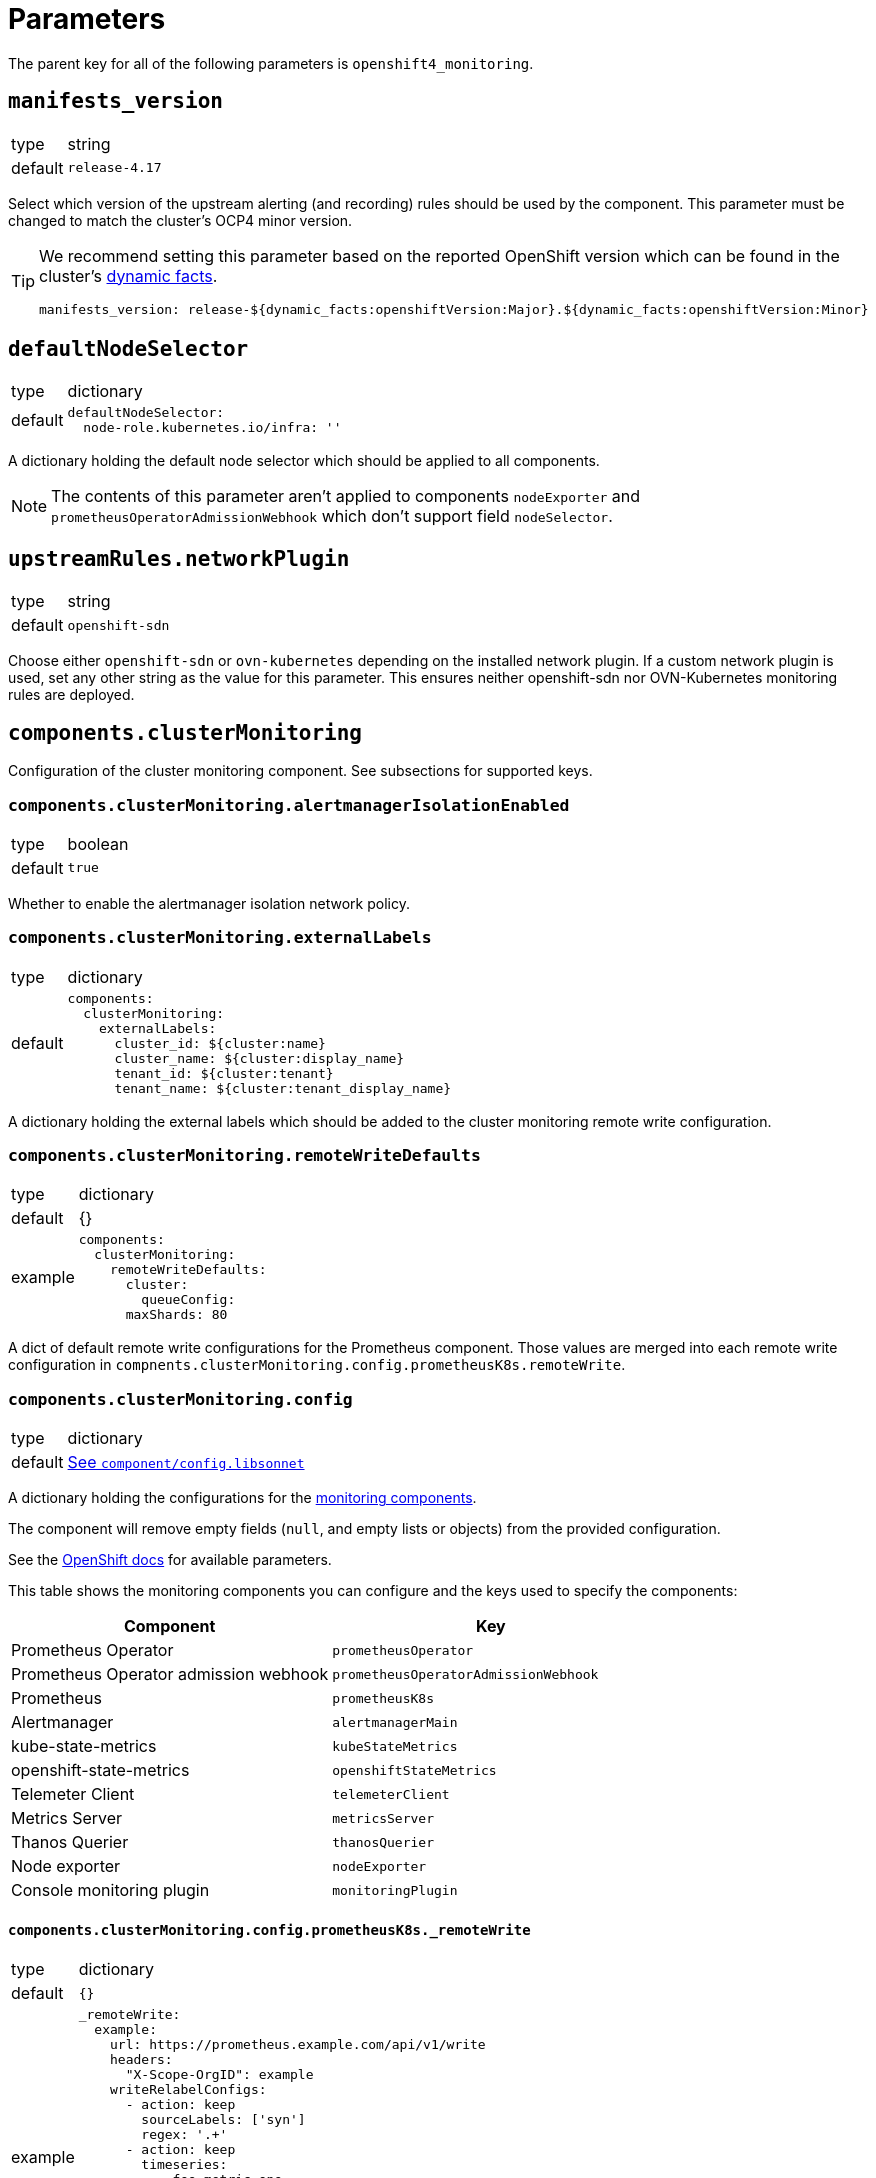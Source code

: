 = Parameters

The parent key for all of the following parameters is `openshift4_monitoring`.


== `manifests_version`

[horizontal]
type:: string
default:: `release-4.17`

Select which version of the upstream alerting (and recording) rules should be used by the component.
This parameter must be changed to match the cluster's OCP4 minor version.

[TIP]
====
We recommend setting this parameter based on the reported OpenShift version which can be found in the cluster's https://syn.tools/syn/SDDs/0027-dynamic-cluster-facts.html[dynamic facts].

[source,yaml]
----
manifests_version: release-${dynamic_facts:openshiftVersion:Major}.${dynamic_facts:openshiftVersion:Minor}
----
====


== `defaultNodeSelector`

[horizontal]
type:: dictionary
default::
+
[source,yaml]
----
defaultNodeSelector:
  node-role.kubernetes.io/infra: ''
----

A dictionary holding the default node selector which should be applied to all components.

[NOTE]
====
The contents of this parameter aren't applied to components `nodeExporter` and `prometheusOperatorAdmissionWebhook` which don't support field `nodeSelector`.
====


== `upstreamRules.networkPlugin`

[horizontal]
type:: string
default:: `openshift-sdn`

Choose either `openshift-sdn` or `ovn-kubernetes` depending on the installed network plugin.
If a custom network plugin is used, set any other string as the value for this parameter.
This ensures neither openshift-sdn nor OVN-Kubernetes monitoring rules are deployed.


== `components.clusterMonitoring`

Configuration of the cluster monitoring component.
See subsections for supported keys.

=== `components.clusterMonitoring.alertmanagerIsolationEnabled`

[horizontal]
type:: boolean
default:: `true`

Whether to enable the alertmanager isolation network policy.

=== `components.clusterMonitoring.externalLabels`

[horizontal]
type:: dictionary
default::
+
[source,yaml]
----
components:
  clusterMonitoring:
    externalLabels:
      cluster_id: ${cluster:name}
      cluster_name: ${cluster:display_name}
      tenant_id: ${cluster:tenant}
      tenant_name: ${cluster:tenant_display_name}
----

A dictionary holding the external labels which should be added to the cluster monitoring remote write configuration.

=== `components.clusterMonitoring.remoteWriteDefaults`

[horizontal]
type:: dictionary
default:: {}
example::
+
[source,yaml]
----
components:
  clusterMonitoring:
    remoteWriteDefaults:
      cluster:
        queueConfig:
      maxShards: 80
----

A dict of default remote write configurations for the Prometheus component.
Those values are merged into each remote write configuration in `compnents.clusterMonitoring.config.prometheusK8s.remoteWrite`.

=== `components.clusterMonitoring.config`

[horizontal]
type:: dictionary
default:: https://github.com/appuio/component-openshift4-monitoring/blob/master/component/config.libsonnet[See `component/config.libsonnet`]

A dictionary holding the configurations for the https://docs.openshift.com/container-platform/latest/monitoring/configuring-the-monitoring-stack.html#configuring-the-monitoring-stack_configuring-the-monitoring-stack[monitoring components].

The component will remove empty fields (`null`, and empty lists or objects) from the provided configuration.

See the https://docs.openshift.com/container-platform/latest/monitoring/cluster_monitoring/configuring-the-monitoring-stack.html[OpenShift docs] for available parameters.

This table shows the monitoring components you can configure and the keys used to specify the components:

[options="header"]
|====
|Component|Key
|Prometheus Operator|`prometheusOperator`
|Prometheus Operator admission webhook|`prometheusOperatorAdmissionWebhook`
|Prometheus|`prometheusK8s`
|Alertmanager|`alertmanagerMain`
|kube-state-metrics|`kubeStateMetrics`
|openshift-state-metrics|`openshiftStateMetrics`
|Telemeter Client|`telemeterClient`
|Metrics Server|`metricsServer`
|Thanos Querier|`thanosQuerier`
|Node exporter|`nodeExporter`
|Console monitoring plugin|`monitoringPlugin`
|====

==== `components.clusterMonitoring.config.prometheusK8s._remoteWrite`

[horizontal]
type:: dictionary
default:: `{}`
example::
+
[source,yaml]
----
_remoteWrite:
  example:
    url: https://prometheus.example.com/api/v1/write
    headers:
      "X-Scope-OrgID": example
    writeRelabelConfigs:
      - action: keep
        sourceLabels: ['syn']
        regex: '.+'
      - action: keep
        timeseries:
          - foo_metric_one
          - foo_metric_two
    basicAuth:
      username:
        name: remote-write
        key: username
      password:
        name: remote-write
        key: password
----

A dictionary holding the remote write configurations for the Prometheus component.
The key is the name of the configuration, the value is the content of the configuration.

The remote write configuration will be appended to the `components.clusterMonitoring.config.prometheusK8s._remoteWrite` parameter for backwards compatibility.

In this configuration only, `writeRelabelConfigs` entries can hold an entry for `timeseries` containing a list of strings representing individual Prometheus timeseries.
These will be translated into a `regex` entry, with a regular expression matching any one of the listed timeseries.


== `components.userWorkloadMonitoring`

Configuration of the user workload monitoring component.
See subsections for supported keys.

=== `components.userWorkloadMonitoring.enabled`

[horizontal]
type:: boolean
default:: `true`

A parameter to enable https://docs.openshift.com/container-platform/latest/monitoring/enabling-monitoring-for-user-defined-projects.html[monitoring for user-defined projects].

=== `components.userWorkloadMonitoring.alertmanagerIsolationEnabled`

[horizontal]
type:: boolean
default:: `true`

Whether to enable the alertmanager isolation network policy.

=== `components.userWorkloadMonitoring.externalLabels`

[horizontal]
type:: dictionary
default::
+
[source,yaml]
----
components:
  userWorkloadMonitoring:
    externalLabels:
      cluster_id: ${cluster:name}-user-workload
      cluster_name: "${cluster:display_name} User Workload"
      tenant_id: ${cluster:tenant}
      tenant_name: ${cluster:tenant_display_name}
----

A dictionary holding the external labels which should be added to the user workload monitoring remote write configuration.

=== `components.userWorkloadMonitoring.remoteWriteDefaults`

[horizontal]
type:: dictionary
default:: {}
example::
+
[source,yaml]
----
components:
  clusterMonitoring:
    remoteWriteDefaults:
      cluster:
        queueConfig:
      maxShards: 80
----

A dict of default remote write configurations for the Prometheus component.
Those values are merged into each remote write configuration in `compnents.userWorkloadMonitoring.config.prometheusK8s.remoteWrite`.

=== `components.userWorkloadMonitoring.config`

[horizontal]
type:: dictionary
default:: https://github.com/appuio/component-openshift4-monitoring/blob/master/component/config.libsonnet[See `component/config.libsonnet`]

A dictionary holding the configurations for the https://docs.openshift.com/container-platform/latest/monitoring/configuring-the-monitoring-stack.html#configuring-the-monitoring-stack_configuring-the-monitoring-stack[user workload monitoring components].

By default, we configure the user workload monitoring Prometheus and Alertmanager to inherit the `volumeClaimTemplate` specifications from the cluster-monitoring config.
This allows users to configure the default storageclass and volume size of both monitoring stacks through the cluster-monitoring config.

This table shows the monitoring components you can configure and the keys used to specify the components:

[options="header"]
|====
|Component|Key|Note
|Alertmanager|`alertmanager`|Only on OpenShift 4.11 and newer
|Prometheus Operator|`prometheusOperator`|
|Prometheus|`prometheus`|
|Thanos Ruler|`thanosRuler`|
|====

==== `components.userWorkloadMonitoring.config.prometheus._remoteWrite`

[horizontal]
type:: dictionary
default:: `{}`
example::
+
[source,yaml]
----
_remoteWrite:
  example:
    url: https://prometheus.example.com/api/v1/write
    headers:
      "X-Scope-OrgID": customer
    writeRelabelConfigs:
      - sourceLabels: ['customer']
        regex: '.+'
        action: keep
    basicAuth:
      username:
        name: remote-write-customer
        key: username
      password:
        name: remote-write-customer
        key: password
----

A dictionary holding the remote write configurations for the Prometheus component of the user workload monitoring stack.
The key is the name of the configuration, the value is the content of the configuration.

The remote write configuration will be appended to the `configsUserWorkload.prometheus.remoteWrite` parameter for backwards compatibility.


== `components.alertManager`

Configuration of the alert manager component.
See subsections for supported keys.


=== `components.alertManager.config`

[horizontal]
type:: dictionary
default:: https://github.com/appuio/component-openshift4-monitoring/blob/master/component/config.libsonnet[See `component/config.libsonnet`]

A dictionary holding the configuration for the AlertManager.

See the https://docs.openshift.com/container-platform/latest/monitoring/managing-alerts.html#applying-custom-alertmanager-configuration_managing-alerts[OpenShift docs] for available parameters.

The component will silently drop any fields in the provided config which are empty.
The component treats `null` as empty for scalar fields.


== `components.alertManagerAutoDiscovery`

[horizontal]
type:: dictionary
default::
+
[source,yaml]
----
components:
  alertManagerAutoDiscovery:
    enabled: true
    debugConfigMap: false
    teamReceiverFormat: team_default_%s
    additionalAlertMatchers: []
    prependRoutes: []
    appendRoutes: []
----

`components.alertManagerAutoDiscovery` holds the configuration for the Alertmanager auto-discovery feature.

The auto-discovery routes alerts to the configured teams based on their namespaces and the top-level `syn.teams[*].instances` and `syn.owner` parameters.
Auto-discovery first creates a list of Commodore component instances by parsing the `applications` array using the same rules as Commodore itself (see also the https://syn.tools/commodore/reference/architecture.html#_component_instantiation[Commodore component instantiation documentation]).
For each discovered instance, the component then renders the instance parameters, and reads the cmoponent's namespace from field `namespace` or `namespace.name` in the rendered parameters.
Finally, routing rules are generated to route alerts from the discovered namespaces to the associated component instance's owning team.

.`syn` Team Example
[source,yaml]
----
syn:
  owner: daring-donkeys
  teams:
    electric-elephants:
      instances: [postgres]
----

The auto-discovery feature is enabled by default.
A ConfigMap can be enabled with `debug_config_map` to debug the auto-discovery feature.

The configuration is merged with the `alertManagerConfig` parameter.
Route receivers are generated for each team based on the `team_receiver_format` parameter.
The routes are ordered as follows:

[source]
----
alertManagerAutoDiscovery.prepend_routes + generated routes + alertManagerAutoDiscovery.append_routes + alertManagerConfig.routes + route all to syn.owner
----

`additional_alert_matchers` is a list of additional alert matchers to add to the generated routes.
This can be used to handle special cases where the auto-discovery feature does not work as expected.
For example if an alert should go to a different team than the namespace suggests based on a label.

[source,yaml]
----
components:
  alertManagerAutoDiscovery:
    additionalAlertMatchers:
      - 'syn_team = ""'
----

becomes

[source,yaml]
----
- continue: true
  matchers:
    - syn_team = ""
    - namespace =~ "my-ns"
  receiver: team_default_lovable-lizards
- continue: false
  matchers:
    - syn_team = ""
    - namespace =~ "my-ns"
  receiver: __component_openshift4_monitoring_null
----

== `components.capacityAlerts`

[horizontal]
type:: dict
default::
+
[source,yaml]
----
capacityAlerts:
  enabled: true <1>
  groupByNodeLabels: [] <2>
----
<1> Enables capacity alerts
<2> List of node labels (as they show up in the `kube_node_labels` metric) by which alerts are grouped

This parameter allows users to enable and configure alerts for capacity management.
The capacity alerts are enabled by default and can be disabled completely by setting the key `components.capacityAlerts.enabled` to `false`.


== `components.customNodeExporter`

This parameter allows users to deploy an additional node-exporter DaemonSet.
We provide this option, since OpenShift's cluster-monitoring stack currently doesn't allow users to customize the bundled node-exporter DaemonSet.

Currently, the parameter is tailored to allow users to run an additional node-exporter which enables collectors that aren't enabled in the default node exporter.

The configuration is rendered by using the same Jsonnet that's used by the OpenShift cluster-monitoring stack to generate the default node-exporter DaemonSet.
The component further customizes the resulting manifests to ensure that there's no conflicts between the default node-exporter and the additional node-exporter.

The additional node-exporter is deployed in the namespace indicated by parameter `namespace`.
By default this is namespace `openshift-monitoring`.
The component also deploys a `ServiceMonitor` which ensures that the additional node-exporter is scraped by the cluster-monitoring stack's Prometheus.

Users can configure arbitrary recording and alerting rules which use metrics scraped from the additional node-exporter via parameter `rules`.

=== `components.customNodeExporter.enabled`

[horizontal]
type:: bool
default:: `false`

Whether to deploy the additional node-exporter.

=== `components.customNodeExporter.args`
[horizontal]
type:: list
default:: https://github.com/appuio/component-openshift4-monitoring/blob/master/component/config.libsonnet[See `component/config.libsonnet`]


Additional command line arguments to pass to the additional node-exporter.
Please note that specifying `--[no-]collector.<name>` here will break the DaemonSet, since `node-exporter` doesn't support specifying these flags multiple times.
Users should use parameter `customNodeExporter.collectors` to enable collectors.

=== `components.customNodeExporter.collectors`

[horizontal]
type:: list
default:: https://github.com/appuio/component-openshift4-monitoring/blob/master/component/config.libsonnet[See `component/config.libsonnet`]

Which collectors to enable in the additional node-exporter.
By default, all collectors are disabled.
Users can remove entries from this list by providing an existing entry prefixed with `~`.

=== `components.customNodeExporter.metricRelabelings`

[horizontal]
type:: list
default:: https://github.com/appuio/component-openshift4-monitoring/blob/master/component/config.libsonnet[See `component/config.libsonnet`]

This parameter allows users to specify the content of field `metricRelabelings` of the `ServiceMonitor` which is created for the additional node-exporter.
By default, the component drops all metrics except `node_network_route*` metrics for host devices prefixed with `ens`.
Since this component only applies to OpenShift 4, we know that any node's host interfaces will use device names that are prefixed with `ens`.

Users are encouraged to extend or overwrite this parameter to ensure all the metrics they're interested in are actually scraped by Prometheus.


== `alerts`

[horizontal]
type:: dictionary

Configuration parameters related to influence the resulting alert rules.

=== `alerts.includeNamespaces`

[horizontal]
type:: list
default:: https://github.com/appuio/component-openshift4-monitoring/blob/master/class/defaults.yml[See `class/defaults.yml`]

List of namespace patterns to use for alerts which have `namespace=~"(openshift-.\*|kube-.*|default)"` in the upstream rule.
The component generates a regex pattern from the list by concatenating all elements into a large OR-regex.
To inject the custom regex, the component searches for the exact string `namespace=~"(openshift-.\*|kube-.*|default)"` in field `expr` of each alert rule and replaces it with the regex generated from this parameter and parameter `excludeNamespaces`.

The component processes the list with `com.renderArray()` to allow users to drop entries in the hierarchy.

[IMPORTANT]
====
The component doesn't validate that the list entries are valid regex patterns.
====

==== Example

We assume that the input config has patterns `default` and `syn.*`:

[source,yaml]
----
alerts:
  includeNamespaces:
    - default
    - syn.*
----

The component will generate namespace selector `namespace=~"(default|syn.*)"` from this input configuration.

=== `alerts.excludeNamespaces`

[horizontal]
type:: list
default:: `[]`

List of namespace patterns to exclude for alerts which have `namespace=~"(openshift-.\*|kube-.*|default)"` in the upstream rule.
The component generates a regex pattern from the list by concatenating all elements into a large OR-regex.
To inject the custom regex, the component searches for the exact string `namespace=~"(openshift-.\*|kube-.*|default)"` in field `expr` of each alert rule and replaces it with the regex generated from this parameter and parameter `includeNamespaces`.

The component processes the list with `com.renderArray()` to allow users to drop entries in the hierarchy.

[IMPORTANT]
====
The component doesn't validate that the list entries are valid regex patterns.
====

==== Example

We assume that the input config has patterns `default` and `openshift.*` and `syn.*` for `includeNamespaces` and `openshift-adp` for `excludeNamespaces`:

[source,yaml]
----
alerts:
  includeNamespaces:
    - default
    - openshift.*
    - syn.*
  excludeNamespaces:
    - openshift-adp
----

The component will generate namespace selector `namespace=~"(default|openshift.*|syn.*)",namespace!~"(openshift-adp)"` from this input configuration.

=== `alerts.ignoreNames`

[horizontal]
type:: list
default:: https://github.com/appuio/component-openshift4-monitoring/blob/master/class/defaults.yml[See `class/defaults.yml`]

List of alert rule names to be dropped.

[NOTE]
====
This parameter is taken into account in the `filterRules` and `filterPatchRules` library functions.
====

=== `alerts.ignoreWarnings`

[horizontal]
type:: list
default:: https://github.com/appuio/component-openshift4-monitoring/blob/master/class/defaults.yml[See `class/defaults.yml`]

List of alert rule names for which to drop alerts with label `severity: warning`.

[NOTE]
====
In contrast to `ignoreNames`, this parameter is not taken into account in the `filterRules` and `filterPatchRules` library functions.
====

=== `alerts.ignoreGroups`

[horizontal]
type:: list
default:: https://github.com/appuio/component-openshift4-monitoring/blob/master/class/defaults.yml[See `class/defaults.yml`]

List of complete alert rule groups to drop.

[NOTE]
====
This parameter is not taken into account for `filterRules` and `filterPatchRules`.
====

=== `alerts.customAnnotations`

[horizontal]
type:: dict
default:: `{}`

Maps alert names to sets of custom annotations.
Allows configuring custom annotations for individual alerts.

==== Example

[source,yaml]
----
customAnnotations:
  Watchdog:
    runbook_url: https://www.google.com/?q=Watchdog
----

=== `alerts.patchRules`

type:: dict
keys:: potential values of parameter `manifests_versions` and `*`
default:: See https://github.com/appuio/component-openshift4-monitoring/blob/master/class/defaults.yml[`class/defaults.yml` on GitHub]

The parameter `alerts.patchRules` allows users to customize upstream alerts.
The component expects that top-level keys in the parameter correspond to values of parameter `manifests_versions`.
Additionally, the component supports special top-level key `*`.

Alert patches which are defined under top-level key `\*` are applied regardless of the OpenShift 4 version specified in parameter `manifest_versions`.
Additionally, the component applies all patches under the key which matches the value of parameter `manifest_versions`.
If an alert is patched in both top-level key `*` and the top-level key matching parameter `manifest_versions`, the patches are merged together, with the version-specific patch overriding the generic patch.

The component expects alert names as keys and any alert configuration as values in each top-level key.
See the Prometheus https://prometheus.io/docs/prometheus/latest/configuration/alerting_rules/[alerting rules documentation] for extended documentation on configuring alerting rules.

==== Example

[source,yaml]
----
patchRules:
  '*':
    PrometheusRemoteWriteBehind:
      annotations:
        runbook_url: https://example.com/runbooks/PrometheusRemoteWriteBehind.html
  release-4.16:
    SystemMemoryExceedsReservation:
      for: 30m
----

=== `alerts.ignoreUserWorkload`

[horizontal]
type:: list
default:: `[]`

A list of alerting rules for which the component should patch the `expr` and `annotations.description` fields to ensure they don't alert for the user workload monitoring stack.

By default, we don't turn off any alerts for the user workload monitoring stack.

The parameter supports removing entries by providing the entry to remove prefixed with `~`.
The parameter can be completely cleared with the following config:

[source,yaml]
----
parameters:
  openshift4_monitoring:
    alerts:
      ~ignoreUserWorkload: []
----


== `capacityAlerts`

[horizontal]
type:: dict
default:: https://github.com/appuio/component-openshift4-monitoring/blob/master/component/config.libsonnet[See `component/config.libsonnet`]

Predictive alerts are disabled by default and can be enabled individually as shown below by setting `ExpectClusterCpuUsageHigh.enabled` to `true`.

The dictionary will be transformed into a `PrometheusRule` object by the component.

The component provides 10 alerts that are grouped in four groups.
You can disable or modify each of these alert rules individually.
The fields in these rules will be added to the final `PrometheusRule`, with the exception of `expr`.
The `expr` field contains fields which can be used to tune the default alert rule.
Alternatively the default rule can be completely overwritten by setting the `expr.raw` field (see example below).
See xref:explanations/resource_management.adoc[Resource Management] for an explanation for every alert rule.

=== Example

[source,yaml]
----
capacityAlerts:
  PodCapacity:
    rules:
      TooManyPods:
        annotations:
          message: 'The number of pods is too damn high' <1>
        for: 3h <2>
      ExpectTooManyPods:
        expr: <3>
          range: '2d'
          predict: '5*24*60*60'

  ResourceRequests:
    rules:
      TooMuchMemoryRequested:
        enabled: true
        expr:
          raw: sum(kube_pod_resource_request{resource="memory"}) > 9000*1024*1024*1024 <4>

  CpuCapacity:
    rules:
      ClusterCpuUsageHigh:
        enabled: false <5>
      ExpectClusterCpuUsageHigh:
        enabled: false <5>

  UnusedCapacity:
    rules:
      ClusterHasUnusedNodes:
        enabled: false <6>
----
<1> Changes the alert message for the pod capacity alert
<2> Only alerts for pod capacity if it fires for 3 hours
<3> Change the pod count prediction to look at the last two days and predict the value in five days
<4> Completely overrides the default alert rule and alerts if the total memory request is over 9000 GB
<5> Disables both CPU capacity alert rules
<6> Disables alert if the cluster has unused nodes.


== `silence`

[horizontal]
type:: dict

Parameters to configure the silence CronJob.

=== `silence.silences`

[horizontal]
type:: dict
default::
+
[source,yaml]
----
"Silence non syn alerts":
  matchers:
    - name: alertname
      value: ".+"
      isRegex: true
    - name: syn
      value: ""
      isRegex: false
----

Contains the list of silences to be applied.
The key is used as the comment of the silence and the value is a dictionary which is passed to Alertmanager.

Silences removed from the hierarchy stay active in Alertmanager for up to 24h until they expire.

Silences all non-SYN alerts by default.

=== `silence.schedule`

[horizontal]
type:: string
default:: '0 */4 * * *'

Schedule of the CronJob in cron syntax.

=== `silence.serviceAccountName`

[horizontal]
type:: string
default:: prometheus-k8s

Name of the service account used when running the silence job.
The service account must have permission to access the Alertmanager service through its oAuth proxy.

=== `silence.servingCertsCABundleName`

[horizontal]
type:: string
default:: serving-certs-ca-bundle

Name of the config map containing the CA bundle of the Alertmanager service.

=== `silence.jobHistoryLimit`

[horizontal]
type:: dict

Parameters to configure the numbers of silence job objects to keep.

==== `silence.jobHistoryLimitfailed`

[horizontal]
type:: number
default:: 3

Number of failed jobs to keep.

==== `silence.jobHistoryLimitsuccessful`

[horizontal]
type:: number
default:: 3

Number of successful jobs to keep.


== `rules`

[horizontal]
type:: dict
default:: `{}`

This parameter allows users to configure additional Prometheus rules to deploy on the cluster.

Each key-value pair in the dictionary is transformed into a `PrometheusRule` object by the component.

The component expects that values are dicts themselves and expects that keys in those dicts are prefixed with `record:` or `alert:` to indicate whether the rule is a recording or alerting rule.
The component will transform the keys into fields in the resulting rule by taking the prefix as the field name and the rest of the key as the field value.
For example, key `"record:sum:some:metric:5m"` would be transformed into `record: sum:some:metric:5m` which should define a recording rule with name `sum:some:metric:5m`.
This field is then merged into the provided value which should be a valid rule definition.

See the Prometheus docs for supported configurations for https://prometheus.io/docs/prometheus/latest/configuration/recording_rules/[recording] and https://prometheus.io/docs/prometheus/latest/configuration/alerting_rules/[alerting] rules.


=== Example

[source,yaml]
----
rules:
  generic-rules:
    "alert:ContainerOOMKilled":
      annotations:
        message: A container ({{$labels.container}}) in pod {{ $labels.namespace }}/{{ $labels.pod }} was OOM killed
      expr: |
        kube_pod_container_status_last_terminated_reason{reason="OOMKilled"} == 1
      labels:
        source: https://git.vshn.net/swisscompks/syn-tenant-repo/-/blob/master/common.yml
        severity: devnull
----

== `secrets`

[horizontal]
type:: dict
default:: `{}`

A dict of secrets to create in the namespace.
The key is the name of the secret, the value is the content of the secret.
The value must be a dict with a key `stringData` which is a dict of key/value pairs to add to the secret.

== `cronjobs`

[horizontal]
type:: dict

A dict of arbitrary cronjobs to create in the `openshift-monitoring` namespace.
The key is the name of the cronjob and the values are its configuration options as shown below.

=== `cronjobs.schedule`

[horizontal]
type:: string

Schedule of the CronJob in cron syntax.

=== `cronjobs.script`

[horizontal]
type:: string

The script to execute as part of the cronjob.

=== `cronjobs.image`

[horizontal]
type:: dict
default:: `images.oc` from https://github.com/appuio/component-openshift4-monitoring/blob/master/class/defaults.yml[`class/defaults.yml`]

=== `cronjobs.config`

[horizontal]
type:: dict
default:: `{}`

Any additional custom configuration for the cronjob.

=== Example

[source,yaml]
----
cronjobs:
  my-cronjob:
    schedule: "1 * * * *"
    image:
      image: quay.io/appuio/oc
      tag: v4.13
    script: |
      #!/bin/sh
      echo "this is an example"
    config:
      spec:
        failedJobsHistoryLimit: 1
----


== `images`

[horizontal]
type:: dict
default:: https://github.com/appuio/component-openshift4-monitoring/blob/master/component/config.libsonnet[See `component/config.libsonnet`]

A dict of images to use for the components.


== Example

[source,yaml]
----
defaultConfig:
  nodeSelector:
    node-role.kubernetes.io/infra: ''
configs:
  prometheusK8s:
    volumeClaimTemplate:
      spec:
        resources:
          requests:
            storage: 100Gi
alerts:
  ignoreNames:
    - KubeAPIErrorsHigh
    - KubeClientErrors
----
